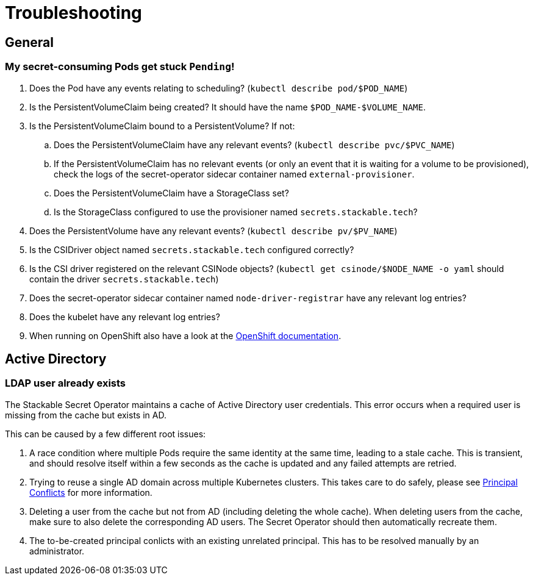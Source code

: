 = Troubleshooting

[#general]
== General

[#pod-stuck-pending]
=== My secret-consuming Pods get stuck `Pending`!

. Does the Pod have any events relating to scheduling? (`kubectl describe pod/$POD_NAME`)
. Is the PersistentVolumeClaim being created? It should have the name `$POD_NAME-$VOLUME_NAME`.
. Is the PersistentVolumeClaim bound to a PersistentVolume? If not:
.. Does the PersistentVolumeClaim have any relevant events? (`kubectl describe pvc/$PVC_NAME`)
.. If the PersistentVolumeClaim has no relevant events (or only an event that it is waiting for a volume to be provisioned),
   check the logs of the secret-operator sidecar container named `external-provisioner`.
.. Does the PersistentVolumeClaim have a StorageClass set?
.. Is the StorageClass configured to use the provisioner named `secrets.stackable.tech`?
. Does the PersistentVolume have any relevant events? (`kubectl describe pv/$PV_NAME`)
. Is the CSIDriver object named `secrets.stackable.tech` configured correctly?
. Is the CSI driver registered on the relevant CSINode objects? (`kubectl get csinode/$NODE_NAME -o yaml` should contain the driver `secrets.stackable.tech`)
. Does the secret-operator sidecar container named `node-driver-registrar` have any relevant log entries?
. Does the kubelet have any relevant log entries?
. When running on OpenShift also have a look at the xref:openshift.adoc[OpenShift documentation].

[#active-directory]
== Active Directory

[#active-directory-ldap-user-conflict]
=== LDAP user already exists

The Stackable Secret Operator maintains a cache of Active Directory user credentials. This error occurs when a required user is missing from the cache but exists in AD.

This can be caused by a few different root issues:

1. A race condition where multiple Pods require the same identity at the same time, leading to a stale cache.
   This is transient, and should resolve itself within a few seconds as the cache is updated and any failed attempts are retried.
2. Trying to reuse a single AD domain across multiple Kubernetes clusters.
   This takes care to do safely, please see xref:secretclass.adoc#ad-principal-conflicts[Principal Conflicts] for more information.
3. Deleting a user from the cache but not from AD (including deleting the whole cache).
   When deleting users from the cache, make sure to also delete the corresponding AD users. The Secret Operator should then automatically recreate them.
4. The to-be-created principal conlicts with an existing unrelated principal.
   This has to be resolved manually by an administrator.

